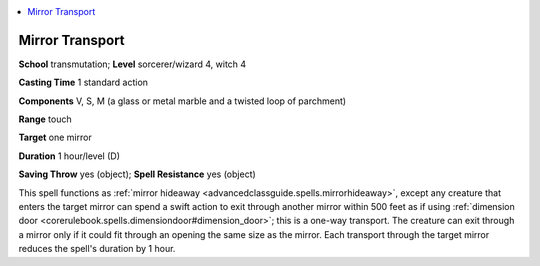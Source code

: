 
.. _`advancedclassguide.spells.mirrortransport`:

.. contents:: \ 

.. _`advancedclassguide.spells.mirrortransport#mirror_transport`:

Mirror Transport
=================

\ **School**\  transmutation; \ **Level**\  sorcerer/wizard 4, witch 4

\ **Casting Time**\  1 standard action

\ **Components**\  V, S, M (a glass or metal marble and a twisted loop of parchment)

\ **Range**\  touch

\ **Target**\  one mirror

\ **Duration**\  1 hour/level (D)

\ **Saving Throw**\  yes (object); \ **Spell Resistance**\  yes (object)

This spell functions as :ref:`mirror hideaway <advancedclassguide.spells.mirrorhideaway>`\ , except any creature that enters the target mirror can spend a swift action to exit through another mirror within 500 feet as if using :ref:`dimension door <corerulebook.spells.dimensiondoor#dimension_door>`\ ; this is a one-way transport. The creature can exit through a mirror only if it could fit through an opening the same size as the mirror. Each transport through the target mirror reduces the spell's duration by 1 hour.

